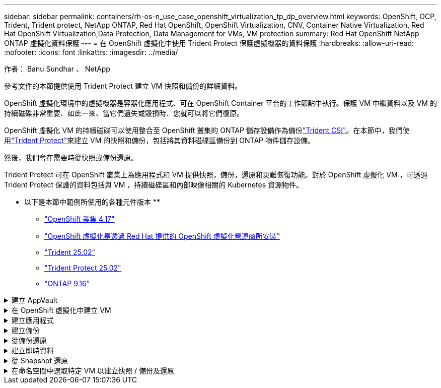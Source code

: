---
sidebar: sidebar 
permalink: containers/rh-os-n_use_case_openshift_virtualization_tp_dp_overview.html 
keywords: OpenShift, OCP, Trident, Trident protect, NetApp ONTAP, Red Hat OpenShift, OpenShift Virtualization, CNV, Container Native Virtualization, Red Hat OpenShift Virtualization,Data Protection, Data Management for VMs, VM protection 
summary: Red Hat OpenShift NetApp ONTAP 虛擬化資料保護 
---
= 在 OpenShift 虛擬化中使用 Trident Protect 保護虛擬機器的資料保護
:hardbreaks:
:allow-uri-read: 
:nofooter: 
:icons: font
:linkattrs: 
:imagesdir: ../media/


作者： Banu Sundhar 、 NetApp

[role="lead"]
參考文件的本節提供使用 Trident Protect 建立 VM 快照和備份的詳細資料。

OpenShift 虛擬化環境中的虛擬機器是容器化應用程式、可在 OpenShift Container 平台的工作節點中執行。保護 VM 中繼資料以及 VM 的持續磁碟非常重要、如此一來、當它們遺失或毀損時、您就可以將它們復原。

OpenShift 虛擬化 VM 的持續磁碟可以使用整合至 OpenShift 叢集的 ONTAP 儲存設備作為備份link:https://docs.netapp.com/us-en/trident/["Trident CSI"]。在本節中，我們使用link:https://docs.netapp.com/us-en/trident/trident-protect/learn-about-trident-protect.html["Trident Protect"]來建立 VM 的快照和備份，包括將其資料磁碟區備份到 ONTAP 物件儲存設備。

然後，我們會在需要時從快照或備份還原。

Trident Protect 可在 OpenShift 叢集上為應用程式和 VM 提供快照，備份，還原和災難恢復功能。對於 OpenShift 虛擬化 VM ，可透過 Trident Protect 保護的資料包括與 VM ，持續磁碟區和內部映像相關的 Kubernetes 資源物件。

** 以下是本節中範例所使用的各種元件版本 **

* link:https://docs.redhat.com/en/documentation/openshift_container_platform/4.17/html/installing_on_bare_metal/index["OpenShift 叢集 4.17"]
* link:https://docs.redhat.com/en/documentation/openshift_container_platform/4.17/html/virtualization/getting-started#tours-quick-starts_virt-getting-started["OpenShift 虛擬化是透過 Red Hat 提供的 OpenShift 虛擬化營運商所安裝"]
* link:https://docs.netapp.com/us-en/trident/trident-get-started/kubernetes-deploy.html["Trident 25.02"]
* link:https://docs.netapp.com/us-en/trident/trident-protect/trident-protect-installation.html["Trident Protect 25.02"]
* link:https://docs.netapp.com/us-en/ontap/["ONTAP 9.16"]


.建立 AppVault
[%collapsible]
====
在為應用程式或 VM 建立快照和備份之前，必須先在 Trident Protect 中設定物件儲存設備，以儲存快照和備份。這是使用貯體 CR 來完成的。只有系統管理員才能建立貯體 CR 並加以設定。Bucket CR 在 Trident Protect 中稱為 AppVault 。AppVault 物件是儲存貯體的宣告性 Kubernetes 工作流程表示。AppVault CR 包含用於保護作業（例如備份，快照，還原作業和 SnapMirror 複寫）的儲存庫所需的組態。

在此範例中，我們將顯示 ONTAP S3 作為物件儲存設備的使用。以下是為 ONTAP S3 建立 AppVault CR 的工作流程： 1.在 ONTAP 叢集中的 SVM 中建立 S3 物件儲存伺服器。2.在物件存放區伺服器中建立貯體。3.在 SVM 中建立 S3 使用者。將存取金鑰和秘密金鑰保留在安全的位置。4.在 OpenShift 中，建立儲存 ONTAP S3 認證的秘密。5.為 ONTAP S3 建立 AppVault 物件

** 設定 Trident Protect AppVault for ONTAP S3 *

[source, yaml]
----
# alias tp='tridentctl-protect'

# cat appvault-secret.yaml
apiVersion: v1
stringData:
  accessKeyID: "<access key of S3>"
  secretAccessKey: "<secret access key of S3>"
# you can also provide base 64 encoded values instead of string values
#data:
# base 64 encoded values
#  accessKeyID: < base 64 encoded access key>
#  secretAccessKey: <base 64 encoded secretAccess key>
kind: Secret
metadata:
  name: appvault-secret
  namespace: trident-protect
type: Opaque

# cat appvault.yaml
apiVersion: protect.trident.netapp.io/v1
kind: AppVault
metadata:
  name: ontap-s3-appvault
  namespace: trident-protect
spec:
  providerConfig:
    azure:
      accountName: ""
      bucketName: ""
      endpoint: ""
    gcp:
      bucketName: ""
      projectID: ""
    s3:
      bucketName: trident-protect
      endpoint: <lif for S3 access>
      secure: "false"
      skipCertValidation: "true"
  providerCredentials:
    accessKeyID:
      valueFromSecret:
        key: accessKeyID
        name: appvault-secret
    secretAccessKey:
      valueFromSecret:
        key: secretAccessKey
        name: appvault-secret
  providerType: OntapS3

# oc create -f appvault-secret.yaml -n trident-protect
# oc create -f appvault.yaml -n trident-protect
----
image:rh-os-n_use_case_ocpv_tp_dp_8.png["已建立 ONTAP S3 AppVault"]

====
.在 OpenShift 虛擬化中建立 VM
[%collapsible]
====
下列螢幕擷取畫面顯示使用範本從主控台建立 VM （在命名空間示範中建立 demo-Fedora ）。根磁碟會自動選擇預設儲存類別，因此請確認已適當設定預設儲存類別。在此設定中，預設儲存類別為 **SC-ZoneA-San** 。確保在創建附加磁盤時，選擇儲存類 SC-ZoneA-SAN 並選中 "** 應用優化的儲存設置 **" 複選框。這會將存取模式設定為 rwx ，將 Volume Mode 設為 Block 。


NOTE: Trident 在 SAN （ iSCSI ， NVMe / TCP 和 FC ）的區塊 Volume 模式中支援 rwx 存取模式。（這是 NAS 的預設存取模式）。如果您稍後需要即時移轉 VM ，則需要使用 rwx 存取模式。

image:rh-os-n_use_case_ocpv_tp_dp_1.png["預設儲存類別"]

image:rh-os-n_use_case_ocpv_tp_dp_2.png["建立 Fedora VM"]

image:rh-os-n_use_case_ocpv_tp_dp_3.png["範本預設值"]

image:rh-os-n_use_case_ocpv_tp_dp_4.png["自訂"]

image:rh-os-n_use_case_ocpv_tp_dp_5.png["新增磁碟"]

image:rh-os-n_use_case_ocpv_tp_dp_6.png["磁碟已新增"]

image:rh-os-n_use_case_ocpv_tp_dp_7.png["建立 VM ， Pod 和 PVC"]

====
.建立應用程式
[%collapsible]
====
** 為 VM** 建立 Trident Protect 應用程式

在範例中，示範命名空間有一個 VM ，而且在建立應用程式時會包含命名空間的所有資源。

[source, yaml]
----
# alias tp='tridentctl-protect'
# tp create app demo-vm --namespaces demo -n demo --dry-run > app.yaml

# cat app.yaml
apiVersion: protect.trident.netapp.io/v1
kind: Application
metadata:
  creationTimestamp: null
  name: demo-vm
  namespace: demo
spec:
  includedNamespaces:
  - namespace: demo
# oc create -f app.yaml -n demo
----
image:rh-os-n_use_case_ocpv_tp_dp_9.png["應用程式已建立"]

====
.建立備份
[%collapsible]
====
** 建立隨選備份 **

為先前建立的應用程式（ demo-VM ）建立備份，其中包含示範命名空間中的所有資源。提供將儲存備份的 appVault 名稱。

[source, yaml]
----
# tp create backup demo-vm-backup-on-demand --app demo-vm --appvault ontap-s3-appvault -n demo
Backup "demo-vm-backup-on-demand" created.
----
image:rh-os-n_use_case_ocpv_tp_dp_15.png["已建立隨需備份"]

** 根據排程建立備份 **

建立備份排程，指定要保留的精細度和備份數量。

[source, yaml]
----
# tp create schedule backup-schedule1 --app demo-vm --appvault ontap-s3-appvault --granularity Hourly --minute 45 --backup-retention 1 -n demo --dry-run>backup-schedule-demo-vm.yaml
schedule.protect.trident.netapp.io/backup-schedule1 created

#cat backup-schedule-demo-vm.yaml
apiVersion: protect.trident.netapp.io/v1
kind: Schedule
metadata:
  creationTimestamp: null
  name: backup-schedule1
  namespace: demo
spec:
  appVaultRef: ontap-s3-appvault
  applicationRef: demo-vm
  backupRetention: "1"
  dayOfMonth: ""
  dayOfWeek: ""
  enabled: true
  granularity: Hourly
  hour: ""
  minute: "45"
  recurrenceRule: ""
  snapshotRetention: "0"
status: {}
# oc create -f backup-schedule-demo-vm.yaml -n demo
----
image:rh-os-n_use_case_ocpv_tp_dp_16.png["已建立備份排程"]

image:rh-os-n_use_case_ocpv_tp_dp_17.png["隨需及依排程建立備份"]

====
.從備份還原
[%collapsible]
====
** 將虛擬機器還原至相同的命名空間 **

在範例中，備份示範 -vm-backup-on demand 包含使用 demo-app 備份的 Fedora VM 。

首先，請刪除 VM ，並確保從命名空間「示範」中刪除 PVC ， Pod 和 VM 物件。

image:rh-os-n_use_case_ocpv_tp_dp_19.png["Fedora-VM 已刪除"]

現在，請建立就地備份還原物件。

[source, yaml]
----
# tp create bir demo-fedora-restore --backup demo/demo-vm-backup-on-demand -n demo --dry-run>vm-demo-bir.yaml

# cat vm-demo-bir.yaml
apiVersion: protect.trident.netapp.io/v1
kind: BackupInplaceRestore
metadata:
  annotations:
    protect.trident.netapp.io/max-parallel-restore-jobs: "25"
  creationTimestamp: null
  name: demo-fedora-restore
  namespace: demo
spec:
  appArchivePath: demo-vm_cc8adc7a-0c28-460b-a32f-0a7b3d353e13/backups/demo-vm-backup-on-demand_f6af3513-9739-480e-88c7-4cca45808a80
  appVaultRef: ontap-s3-appvault
  resourceFilter: {}
status:
  postRestoreExecHooksRunResults: null
  state: ""

# oc create -f vm-demo-bir.yaml -n demo
backupinplacerestore.protect.trident.netapp.io/demo-fedora-restore created
----
image:rh-os-n_use_case_ocpv_tp_dp_20.png["Bir 已建立"]

確認 VM ， Pod 和 PVC 已還原

image:rh-os-n_use_case_ocpv_tp_dp_21.png["VM 已還原"]

** 將虛擬機器還原至不同的命名空間 **

首先建立要還原應用程式的新命名空間，在此範例中為 demo2 。然後建立備份還原物件

[source, yaml]
----
# tp create br demo2-fedora-restore --backup demo/hourly-4c094-20250312154500 --namespace-mapping demo:demo2 -n demo2 --dry-run>vm-demo2-br.yaml

# cat vm-demo2-br.yaml
apiVersion: protect.trident.netapp.io/v1
kind: BackupRestore
metadata:
  annotations:
    protect.trident.netapp.io/max-parallel-restore-jobs: "25"
  creationTimestamp: null
  name: demo2-fedora-restore
  namespace: demo2
spec:
  appArchivePath: demo-vm_cc8adc7a-0c28-460b-a32f-0a7b3d353e13/backups/hourly-4c094-20250312154500_aaa14543-a3fa-41f1-a04c-44b1664d0f81
  appVaultRef: ontap-s3-appvault
  namespaceMapping:
  - destination: demo2
    source: demo
  resourceFilter: {}
status:
  conditions: null
  postRestoreExecHooksRunResults: null
  state: ""
# oc create -f vm-demo2-br.yaml -n demo2
----
image:rh-os-n_use_case_ocpv_tp_dp_22.png["br 已建立"]

確認虛擬機器， Pod 和 PVC 是在新的命名空間降級 2 中建立。

image:rh-os-n_use_case_ocpv_tp_dp_23.png["新命名空間中的 VM"]

====
.建立即時資料
[%collapsible]
====
** 建立隨需快照 ** 為應用程式建立快照，並指定應用程式儲存所需的應用程式資料保險箱。

[source, yaml]
----
# tp create snapshot demo-vm-snapshot-ondemand --app demo-vm --appvault ontap-s3-appvault -n demo --dry-run
# cat demo-vm-snapshot-on-demand.yaml
apiVersion: protect.trident.netapp.io/v1
kind: Snapshot
metadata:
  creationTimestamp: null
  name: demo-vm-snapshot-ondemand
  namespace: demo
spec:
  appVaultRef: ontap-s3-appvault
  applicationRef: demo-vm
  completionTimeout: 0s
  volumeSnapshotsCreatedTimeout: 0s
  volumeSnapshotsReadyToUseTimeout: 0s
status:
  conditions: null
  postSnapshotExecHooksRunResults: null
  preSnapshotExecHooksRunResults: null
  state: ""

# oc create -f demo-vm-snapshot-on-demand.yaml
snapshot.protect.trident.netapp.io/demo-vm-snapshot-ondemand created

----
image:rh-os-n_use_case_ocpv_tp_dp_23.png["隨需快照"]

** 建立快照排程 ** 建立快照排程。指定要保留的精細度和快照數量。

[source, yaml]
----
# tp create Schedule snapshot-schedule1 --app demo-vm --appvault ontap-s3-appvault --granularity Hourly --minute 50 --snapshot-retention 1 -n demo --dry-run>snapshot-schedule-demo-vm.yaml

# cat snapshot-schedule-demo-vm.yaml
apiVersion: protect.trident.netapp.io/v1
kind: Schedule
metadata:
  creationTimestamp: null
  name: snapshot-schedule1
  namespace: demo
spec:
  appVaultRef: ontap-s3-appvault
  applicationRef: demo-vm
  backupRetention: "0"
  dayOfMonth: ""
  dayOfWeek: ""
  enabled: true
  granularity: Hourly
  hour: ""
  minute: "50"
  recurrenceRule: ""
  snapshotRetention: "1"
status: {}

# oc create -f snapshot-schedule-demo-vm.yaml
schedule.protect.trident.netapp.io/snapshot-schedule1 created
----
image:rh-os-n_use_case_ocpv_tp_dp_25.png["排程快照"]

image:rh-os-n_use_case_ocpv_tp_dp_26.png["排程快照"]

====
.從 Snapshot 還原
[%collapsible]
====
** 將虛擬機器從快照還原至相同的命名空間 ** 從 demo2 命名空間刪除 VM demo-Fedora 。

image:rh-os-n_use_case_ocpv_tp_dp_30.png["VM 刪除"]

從虛擬機器的快照建立快照就地還原物件。

[source, yaml]
----
# tp create sir demo-fedora-restore-from-snapshot --snapshot demo/demo-vm-snapshot-ondemand -n demo --dry-run>vm-demo-sir.yaml

# cat vm-demo-sir.yaml
apiVersion: protect.trident.netapp.io/v1
kind: SnapshotInplaceRestore
metadata:
  creationTimestamp: null
  name: demo-fedora-restore-from-snapshot
  namespace: demo
spec:
  appArchivePath: demo-vm_cc8adc7a-0c28-460b-a32f-0a7b3d353e13/snapshots/20250318132959_demo-vm-snapshot-ondemand_e3025972-30c0-4940-828a-47c276d7b034
  appVaultRef: ontap-s3-appvault
  resourceFilter: {}
status:
  conditions: null
  postRestoreExecHooksRunResults: null
  state: ""

# oc create -f vm-demo-sir.yaml
snapshotinplacerestore.protect.trident.netapp.io/demo-fedora-restore-from-snapshot created
----
image:rh-os-n_use_case_ocpv_tp_dp_27.png["主席先生"]

確認虛擬機器及其 PVC 是在示範命名空間中建立的。

image:rh-os-n_use_case_ocpv_tp_dp_31.png["VM 已在相同的命名空間中還原"]

** 將虛擬機器從快照還原至不同的命名空間 **

刪除先前從備份還原的 demo2 命名空間中的 VM 。

image:rh-os-n_use_case_ocpv_tp_dp_28.png["刪除 VM ， PVCS"]

從快照建立快照還原物件，並提供命名空間對應。

[source, yaml]
----
# tp create sr demo2-fedora-restore-from-snapshot --snapshot demo/demo-vm-snapshot-ondemand --namespace-mapping demo:demo2 -n demo2 --dry-run>vm-demo2-sr.yaml

# cat vm-demo2-sr.yaml
apiVersion: protect.trident.netapp.io/v1
kind: SnapshotRestore
metadata:
  creationTimestamp: null
  name: demo2-fedora-restore-from-snapshot
  namespace: demo2
spec:
  appArchivePath: demo-vm_cc8adc7a-0c28-460b-a32f-0a7b3d353e13/snapshots/20250318132959_demo-vm-snapshot-ondemand_e3025972-30c0-4940-828a-47c276d7b034
  appVaultRef: ontap-s3-appvault
  namespaceMapping:
  - destination: demo2
    source: demo
  resourceFilter: {}
status:
  postRestoreExecHooksRunResults: null
  state: ""

# oc create -f vm-demo2-sr.yaml
snapshotrestore.protect.trident.netapp.io/demo2-fedora-restore-from-snapshot created
----
image:rh-os-n_use_case_ocpv_tp_dp_29.png["SR 已建立"]

確認 VM 及其 PVC 已在新的命名空間降級中還原 2 。

image:rh-os-n_use_case_ocpv_tp_dp_32.png["VM 已在新命名空間中還原"]

====
.在命名空間中選取特定 VM 以建立快照 / 備份及還原
[%collapsible]
====
在上一個範例中，我們在命名空間內只有一個 VM 。將整個命名空間納入備份，就能擷取與該虛擬機器相關的所有資源。在下列範例中，我們將另一個 VM 新增到相同的命名空間，並使用標籤選取器為這個新 VM 建立一個應用程式。

** 在示範命名空間中建立新的 VM （ demo-CentOS VM ） **

image:rh-os-n_use_case_ocpv_tp_dp_10.png["示範命名空間中的 Demo-CentOS VM"]

*** 標記 DEMO - CentOS VM 及其相關資源 ***

image:rh-os-n_use_case_ocpv_tp_dp_11.png["標籤示範 - CentOS VM ， PVC"]

*** 驗證 DEMO - CentOS VM 和 PVCS 是否有標籤 ***

image:rh-os-n_use_case_ocpv_tp_dp_12.png["Demo-CentOS VM 標籤"]

image:rh-os-n_use_case_ocpv_tp_dp_13.png["Demo-CentOS PVC 有標籤"]

** 使用標籤選擇器 * 僅為特定 VM （ demo-CentOS ）建立應用程式

[source, yaml]
----
# tp create app demo-centos-app --namespaces 'demo(category=protect-demo-centos)' -n demo --dry-run>demo-centos-app.yaml

# cat demo-centos-app.yaml

apiVersion: protect.trident.netapp.io/v1
kind: Application
metadata:
  creationTimestamp: null
  name: demo-centos-app
  namespace: demo
spec:
  includedNamespaces:
  - labelSelector:
      matchLabels:
        category: protect-demo-centos
    namespace: demo
status:
  conditions: null

# oc create -f demo-centos-app.yaml -n demo
application.protect.trident.netapp.io/demo-centos-app created
----
image:rh-os-n_use_case_ocpv_tp_dp_14.png["Demo-CentOS PVC 有標籤"]

依需求及排程建立備份與快照的方法與先前所示相同。由於用於建立快照或備份的 Trident 保護應用程式只包含命名空間中的特定 VM ，因此從該應用程式還原只會還原特定 VM 。備份 / 還原作業範例如下所示。

** 使用其對應的應用程式 ** 在命名空間中建立特定 VM 的備份

在前幾個步驟中，我們使用標籤選取器建立應用程式，僅在示範命名空間中包含 CentOS VM 。為此應用程式建立備份（本範例為隨需備份）。

[source, yaml]
----
# tp create backup demo-centos-backup-on-demand --app demo-centos-app --appvault ontap-s3-appvault -n demo
Backup "demo-centos-backup-on-demand" created.
----
image:rh-os-n_use_case_ocpv_tp_dp_18.png["已建立特定 VM 的備份"]

** 將特定 VM 還原至相同的命名空間 ** 使用對應的應用程式建立特定 VM （ CentOS ）的備份。如果從這項建立備份原位還原或備份還原，則只會還原此特定 VM 。刪除 CentOS VM 。

image:rh-os-n_use_case_ocpv_tp_dp_33["CentOS VM 存在"]

image:rh-os-n_use_case_ocpv_tp_dp_34["CentOS VM 已刪除"]

從 demo-Centos-backup-on demand 建立就地備份還原，並確認已重新建立 CentOS VM 。

[source, yaml]
----
#tp create bir demo-centos-restore --backup demo/demo-centos-backup-on-demand -n demo
BackupInplaceRestore "demo-centos-restore" created.
----
image:rh-os-n_use_case_ocpv_tp_dp_35["建立 CentOS VM bir"]

image:rh-os-n_use_case_ocpv_tp_dp_36["已建立 CentOS VM"]

** 將特定 VM 還原至不同的命名空間 ** 從 demo-Centos-backup-on demand 建立備份還原至不同的命名空間（ demo3 ），並確認已重新建立 CentOS VM 。

[source, yaml]
----
# tp create br demo2-centos-restore --backup demo/demo-centos-backup-on-demand --namespace-mapping demo:demo3 -n demo3
BackupRestore "demo2-centos-restore" created.
----
image:rh-os-n_use_case_ocpv_tp_dp_37["建立 CentOS VM bir"]

image:rh-os-n_use_case_ocpv_tp_dp_38["已建立 CentOS VM"]

====